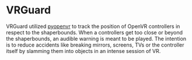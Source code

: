 * VRGuard
  VRGuard utilized [[https://github.com/cmbruns/pyopenvr][pyopenvr]] to track the position of OpenVR controllers in respect to the shaperbounds.
  When a controllers get too close or beyond the shaperbounds, an audible warning is meant to be played.
  The intention is to reduce accidents like breaking mirrors, screens, TVs or the controller itself by slamming
  them into objects in an intense session of VR.
